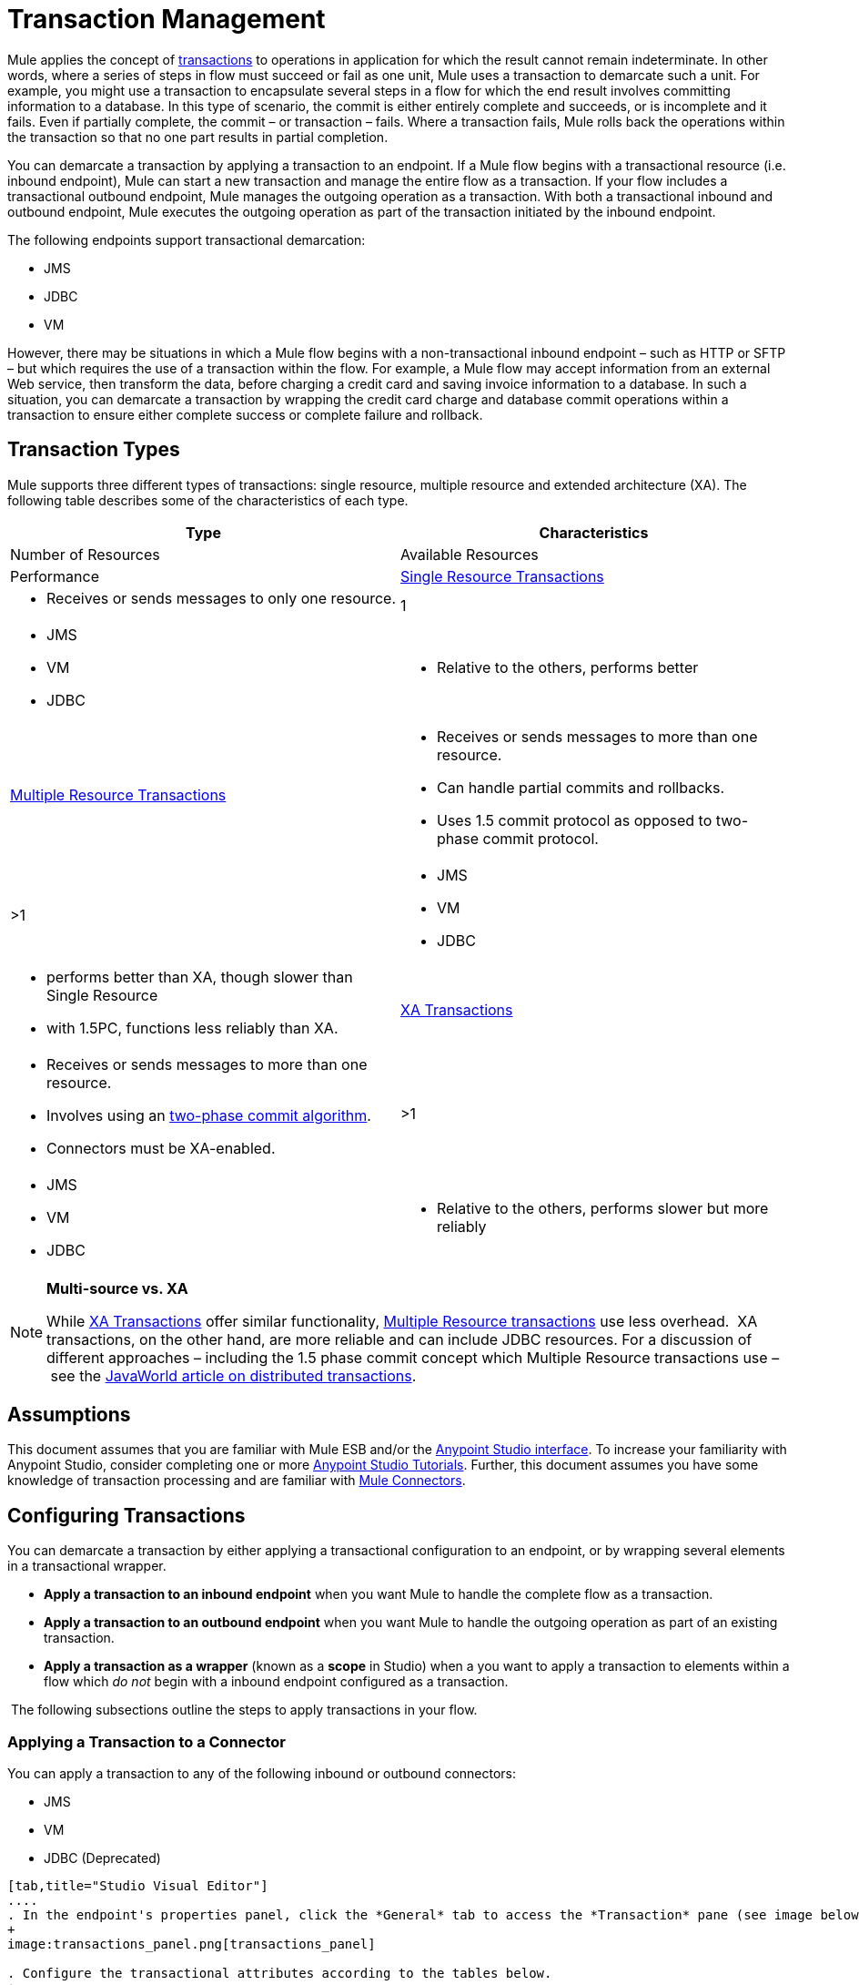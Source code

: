 = Transaction Management

Mule applies the concept of http://en.wikipedia.org/wiki/Transaction_processing[transactions] to operations in application for which the result cannot remain indeterminate.  In other words, where a series of steps in flow must succeed or fail as one unit, Mule uses a transaction to demarcate such a unit.  For example, you might use a transaction to encapsulate several steps in a flow for which the end result involves committing information to a database.  In this type of scenario, the commit is either entirely complete and succeeds, or is incomplete and it fails. Even if partially complete, the commit – or transaction – fails. Where a transaction fails, Mule rolls back the operations within the transaction so that no one part results in partial completion.

You can demarcate a transaction by applying a transaction to an endpoint. If a Mule flow begins with a transactional resource (i.e. inbound endpoint), Mule can start a new transaction and manage the entire flow as a transaction. If your flow includes a transactional outbound endpoint, Mule manages the outgoing operation as a transaction. With both a transactional inbound and outbound endpoint, Mule executes the outgoing operation as part of the transaction initiated by the inbound endpoint.

The following endpoints support transactional demarcation:

* JMS
* JDBC
* VM

However, there may be situations in which a Mule flow begins with a non-transactional inbound endpoint – such as HTTP or SFTP – but which requires the use of a transaction within the flow.  For example, a Mule flow may accept information from an external Web service,  then transform the data, before charging a credit card and saving invoice information to a database. In such a situation, you can demarcate a transaction by wrapping the credit card charge and database commit operations within a transaction to ensure either complete success or complete failure and rollback.

== Transaction Types

Mule supports three different types of transactions: single resource, multiple resource and extended architecture (XA). The following table describes some of the characteristics of each type.


[width="100%",cols=",",options="header"]
|===
|Type |Characteristics |Number of Resources |Available Resources |Performance
|link:/docs/display/34X/Single+Resource+Transactions[Single Resource Transactions] a|
* Receives or sends messages to only one resource.
|1 a|
* JMS
* VM
* JDBC 
a|
* Relative to the others, performs better
|link:/docs/display/34X/Multiple+Resource+Transactions[Multiple Resource Transactions] a|
* Receives or sends messages to more than one resource.
* Can handle partial commits and rollbacks. 
* Uses 1.5 commit protocol as opposed to two-phase commit protocol.
|>1 a|
* JMS
* VM
* JDBC
a|
* performs better than XA, though slower than Single Resource
* with 1.5PC, functions less reliably than XA.
|link:/docs/display/34X/XA+Transactions[XA Transactions] a|
* Receives or sends messages to more than one resource.
* Involves using an http://en.wikipedia.org/wiki/Two-phase_commit_protocol[two-phase commit algorithm]. 
* Connectors must be XA-enabled.
|>1 +
a|
* JMS
* VM
* JDBC 
a|
* Relative to the others, performs slower but more reliably
|===

[NOTE]
====
*Multi-source vs. XA*

While http://stage.mulesoft.org/documentation/display/current/XA+Transactions[XA Transactions] offer similar functionality, link:/docs/display/34X/Multiple+Resource+Transactions[Multiple Resource transactions] use less overhead.  XA transactions, on the other hand, are more reliable and can include JDBC resources. For a discussion of different approaches – including the 1.5 phase commit concept which Multiple Resource transactions use – see the http://www.javaworld.com/javaworld/jw-01-2009/jw-01-spring-transactions.html[JavaWorld article on distributed transactions].
====

== Assumptions

This document assumes that you are familiar with Mule ESB and/or the http://stage.mulesoft.org/documentation/display/current/Mule+Studio+Essentials[Anypoint Studio interface]. To increase your familiarity with Anypoint Studio, consider completing one or more http://stage.mulesoft.org/documentation/display/current/First+Day+with+Mule[Anypoint Studio Tutorials]. Further, this document assumes you have some knowledge of transaction processing and are familiar with link:/docs/display/34X/Anypoint+Connectors[Mule Connectors].  

== Configuring Transactions

You can demarcate a transaction by either applying a transactional configuration to an endpoint, or by wrapping several elements in a transactional wrapper.

* *Apply a transaction to an inbound endpoint* when you want Mule to handle the complete flow as a transaction.
* *Apply a transaction to an outbound endpoint* when you want Mule to handle the outgoing operation as part of an existing transaction.
* *Apply a transaction as a wrapper* (known as a *scope* in Studio) when a you want to apply a transaction to elements within a flow which _do not_ begin with a inbound endpoint configured as a transaction.

 The following subsections outline the steps to apply transactions in your flow.

=== Applying a Transaction to a Connector

You can apply a transaction to any of the following inbound or outbound connectors:

* JMS
* VM
* JDBC (Deprecated)

[tabs]
------
[tab,title="Studio Visual Editor"]
....
. In the endpoint's properties panel, click the *General* tab to access the *Transaction* pane (see image below of the JMS endpoint).
+
image:transactions_panel.png[transactions_panel]

. Configure the transactional attributes according to the tables below.
+
[width="100%",cols=",",options="header"]
|===
|Attribute |Value |Available on Endpoint |Use
.6+|*Type* |JMS Transaction |JMS |Apply a transaction to a flow which involves a single resource (simple).
 |JDBC Transaction |JDBC |Apply a transaction to a flow which involves a single resource (simple).
|VM Transaction |VM |Apply a transaction to a flow which involves a single resource (simple).
|XA Transaction |JMS VM JDBC |Apply a transaction to a flow which involves multiple resources.
|Client Ack Transaction |JMS |Apply a transaction to a flow which involves multiple resources.
|Multi-resource Transaction |JMS VM JDBC |Apply a transaction to a flow which involves multiple resources.
.6+|*Action* |NONE |JMS VM JDBC |When it receives a message, Mule resolves the transaction, then executes the operation as non-transactional.
|ALWAYS_BEGIN |JMS VM JDBC |When it receives a message, Mule always starts a new transaction. If a transaction already exists, Mule resolves the transaction.
|BEGIN_OR_JOIN |JMS VM JDBC |When it receives a message, Mule joins a transaction if one is already in progress. Otherwise, Mule simply begins a new transaction.
|ALWAYS_JOIN |JMS   VM JDBC |When it receives a message, Mule always expects a transaction to be in progress, and always joins the transaction. If no transaction is in progress, Mule throws an exception.
|JOIN_IF_POSSIBLE |JMS   VM JDBC |_Default_ When it receives a message, Mule joins the current transaction if one is available. Otherwise, Mule does not begin a transaction.
|NOT_SUPPORTED |JMS VM JDBC |When it receives a message, this outbound endpoint executes _outside_ the transactional operation; the transaction continues and does not fail.
|*Timeout* |- |JMS   VM JDBC |Insert an integer to represent the number of milliseconds (ms) that Mule allows to pass before it ends the transaction.
|===

. If applying an XA transaction type to your endpoint, you have the option to check the *Interact With External* box. When checked, Mule acknowledges transactions which began externally. For example, if you set the transaction Action to BEGIN_OR_JOIN, and check *Interact With External*, Mule joins any transaction that is already in progress when it receives a message, regardless of whether the transaction began outside of Mule.
. If you applied an XA transaction to multiple endpoints in your flow, access the global connectors each references, and configure the connectors to use **XA-enabled resources**.

Use link:/docs/display/34X/Transactions+Configuration+Reference[Transactions Configuration Reference] for quick access to attribute configurations.
....
[tab,title="Studio or Standalone XML"]
....
. Add a `transactional` child element to the inbound connector you wish to make transactional. 
+
[width="100%",cols=",",options="header"]
|===
|Child Element |Available on Endpoint |Use
|jms:transaction |JMS |Apply a transaction to a flow which involves a single resource (simple).
|jdbc-ee:transaction |JDBC |Apply a transaction to a flow which involves a single resource (simple).
|vm:transaction |VM |Apply a transaction to a flow which involves a single resource (simple).
|xa-transaction |JMS VM JDBC |Apply a transaction to a flow which involves multiple resources.
|jms:client-ack-transaction |JMS |Apply a transaction to a flow which involves multiple resources.
|ee:multi-transaction |JMS |Apply a transaction to a flow which involves multiple resources.
|===
. Configure transactional attributes according to the table below.
+
[width="100%",cols=",",options="header"]
|===
|Attribute |Value |Available on Endpoint |Use
.6+|*action* |NONE |JMS VM JDBC |When it receives a message, Mule resolves the transaction, then executes the operation as non-transactional.
|ALWAYS_BEGIN |JMS VM JDBC |When it receives a message, Mule always starts a new transaction. If a transaction already exists, Mule resolves the transaction.
|BEGIN_OR_JOIN |JMS VM JDBC |When it receives a message, Mule joins a transaction if one is already in progress. Otherwise, Mule simply begins a new transaction.
|ALWAYS_JOIN |JMS   VM JDBC |When it receives a message, Mule always expects a transaction to be in progress, and always joins the transaction. If no transaction is in progress, Mule throws an exception.
|JOIN_IF_POSSIBLE |JMS   VM JDBC |When it receives a message, Mule joins the current transaction if one is available. Otherwise, Mule does not begin a transaction.
|NOT_SUPPORTED |JMS VM JDBC |When it receives a message, this outbound endpoint executes _outside_ the transactional operation; the transaction continues and does not fail.
|*timeout* |- |JMS   VM JDBC |Insert an integer to represent the number of milliseconds (ms) that Mule allows to pass before it ends the transaction.
|*interactWithExternal* |true  |JMS VM JDBC |When set to true, Mule acknowledges transactions which began externally. For example, if you set the transaction action to BEGIN_OR_JOIN, and set interactWithExternal to true, Mule joins any transaction that is already in progress when it receives a message, regardless of whether the transaction began outside of Mule.
|===

. If you applied an XA transaction to multiple endpoints in your flow, access the global connectors each references, and configure the connectors to use **XA-enabled resources**.
+
View Namespace

[source, xml]
----
<mule xmlns:jms="http://www.mulesoft.org/schema/mule/jms" 
...
xmlns:xsi="
http://www.mulesoft.org/schema/mule/jms http://www.mulesoft.org/schema/mule/jms/current/mule-jms.xsd">
----

[source, xml]
----
<jms:inbound-endpoint doc:name="JMS">
            <xa-transaction action="ALWAYS_BEGIN" timeout="35000"/>
</jms:inbound-endpoint>
----

Use link:/docs/display/34X/Transactions+Configuration+Reference[Transactions Configuration Reference] for quick access to attribute configurations.
....
------

=== Applying a Transaction as Wrapper

[tabs]
------
[tab,title="Studio Visual Editor"]
....
*Enterprise*

. From the *Scopes* palette group, drag a *Trasactional* scope onto the canvas. Drag building blocks into the Transactional scope to build your transaction.
+
image:scope2.png[scope2]
+
Alternatively, select multiple building blocks in a flow (shift+left click), then right-click to select **Wrap in...** > *Transactional*.

. Configure the details of the transaction according to the table below.
+
[width="100%",cols=",",options="header"]
|===
|Field |Value |Use
|*Display Name* |- |Provide a meaningful name for the transaction scope in your flow.
.3+|*Type* |Simple Transaction a|`Default`

Apply a transaction to a flow that involves a single resource. See
link:/docs/display/34X/Single+Resource+Transactions[Single Resource Transaction] for details.
|XA Transaction a|Apply a transaction to a flow which involves multiple resources: JMS, VM or JDBC. See link:/docs/display/34X/XA+Transactions[XA Transaction] for details.
|Multi Transaction |Apply a transaction to a flow which involves multiple resources: JMS or VM. See link:/docs/display/34X/Multiple+Resource+Transactions[Multiple Resource Transaction] for details.

.2+|*Action* |ALWAYS_BEGIN a|`Default`

When it receives a message, Mule always starts a new transaction.
|BEGIN_OR_JOIN a|When it receives a message, Mule joins a transaction if one is already in progress. Otherwise, Mule simply begins a new transaction.
|===

. Drag building blocks inside the Transactional scope to build your transaction.
+
image:add_blocks.png[add_blocks]
....
[tab,title="Studio or Standalone XML"]
....
*Enterprise*

. To your Mule flow, add one of the following types of `transactional` elements:
+
[width="100%",cols=","]
|===
|Single Resource transaction a|
`<ee:transactional>
</ee:transactionl>`

|Multiple Resource transaction a|
`<ee:xa-transactional>
</ee:xa-transactional>`

|XA transaction a|
`<ee:multi-transactional>
</ee:multi-transactional>`

|===
. Configure two attributes of the transactional element.
+
[width="100%",cols=",",options="header"]
|=====
|*Attribute* |*Value* |*Description*
|*doc:name* |- |Provide a meaningful name for the transaction scope in your flow. Not required in Standalone.
.2+|*action* |ALWAYS_BEGIN |When it receives a message, Mule always starts a new transaction.
|BEGIN_OR_JOIN |When it receives a message, Mule joins a transaction if one is already in progress. Otherwise, Mule simply begins a new transaction.
|=====
. Add child elements inside your new transactional wrapper to build a transaction.
+
*Namespace*:

+
[source, xml]
----
<mule xmlns:vm="http://www.mulesoft.org/schema/mule/vm" 
...
xmlns:xsi="
http://www.mulesoft.org/schema/mule/vm http://www.mulesoft.org/schema/mule/vm/current/mule-vm.xsd">
----

+
*Body*:
+
[source, xml]
----
<flow>
...
   <transactional action="BEGIN_OR_JOIN">
      <vm:outbound-endpoint path="out1"/>
      <vm:outbound-endpoint path="out2"/>
      <custom-processor class="org.mule.example.FailingMessageProcessor"/>
      <catch-exception-strategy>
         <vm:outbound-endpoint path="dead.letter.queue"/>
      </catch-exception-strategy>
   </transactional>
...
</flow>
----
....
------

=== Configuration Tips and Tricks

* Operations that occur inside a transaction execute *synchronously*. You cannot build an asynchronous flow inside a transaction.
* Mule creates a transaction for the first outbound endpoint that can be part of a transaction (JMS, JDBC, VM). All the outbound endpoints in the flow which appear after the first outbound endpoint and which use the same type of resource then participate in the transaction. Where such a following endpoint does not use the same type of resource (i.e. where a JDBC endpoint follows a JMS endpoint), the transaction initiated by the first outbound endpoint fails. To avoid execution failure in such a situation, configure the secondary outbound endpoint outside the transaction by setting the action attribute to NOT_SUPPORTED.
* If you apply an XA transaction to multiple endpoints in your flow, be sure to configure the connectors to use **XA-enabled resources**.
* If you apply an XA transaction to a JMS inbound endpoint in your flow, you have the option of specifying the polling frequency of the queue. Access link:/docs/display/34X/XA+Transactions[XA Transactions] for configuration details.
* Mule can manage** non-transactional outbound endpoints.** By default, an outbound endpoint from a non-transactional transport ignores an active transaction rather than rejecting it. In other words, the default transactional action for such endpoints is no longer `NONE`. The example code below  illustrates this  behavior. Mule processes messages it receives from the VM queue synchronously and transactionally. The file transport in the code example is not transactional thus, writing to the file is not part of the transaction. However, if a message throws an exception while Mule is creating the file, Mule will roll back the transaction and reprocess the message. This example is, in effect, a multiple resource transaction.

*Namespace*:

[source, xml]
----
<mule xmlns:vm="http://www.mulesoft.org/schema/mule/vm" 
...
xmlns:xsi="
http://www.mulesoft.org/schema/mule/vm http://www.mulesoft.org/schema/mule/vm/current/mule-vm.xsd">
----

*Body*:

[source, xml]
----
<flow name="transactionalVM">
    <vm:inbound-endpoint path="orders" exchange-pattern="one-way">
        <vm:transaction action="ALWAYS_BEGIN"/>
     </vm:inbound-endpoint>
     <file:outbound-endpoint ref="receivedOrders"/>
</flow>
----

== Transaction Exception Strategies 

To handle exceptions Mule throws while processing transactions, you have three options:

. Configure no exception strategies for the flow or transaction, thus employing Mule's default exception strategy by default. 
. Configure an exception strategy for the flow in which a transaction exists. The flow's exception strategy handles all exceptions Mule throws while processing the transaction.
. Configure an exception strategy for the scope of an individual transaction. The transaction's exception strategy handles all exceptions Mule throws while processing the transaction. If you wish to manage a transactional exception differently from all other exceptions thrown, consider applying an exception strategy to your transaction.

Refer to the link:/docs/display/34X/Error+Handling[Error Handling] documentation to learn more about Mule's default exception strategy and how to apply exception strategies to flows.  Follow the steps below to apply an exception strategy to an individual transaction. 

[tabs]
------
[tab,title="Studio Visual Editor"]
....
. Add a *Transactional* scope to your flow (refer to steps above), then add building blocks within the scope to build a transaction.
. From the *Error Handling* palette group, drag and drop an exception strategy into the exception strategy section at the bottom of the scope.
+
image:exception_strategy.png[exception_strategy]

. Configure the exception strategy as needed, keeping in mind Mule will use this exception strategy to handle any exceptions thrown while processing the transaction. Reference the link:/docs/display/34X/Error+Handling[Error Handling] documentation for exception strategy configuration details.
....
[tab,title="Studio or Standalone XML"]
....
. Within your `transactional` wrapper, add an `exception-strategy` child element _at the bottom_ of the wrapper.
+
[source, xml]
----
<ee:multi-transactional action="ALWAYS_BEGIN" doc:name="Transactional">
            <jdbc-ee:outbound-endpoint exchange-pattern="one-way" queryTimeout="-1" doc:name="Database"/>
            <rollback-exception-strategy doc:name="Rollback Exception Strategy"/>
        </ee:multi-transactional>  
----

. Configure the exception strategy as needed, keeping in mind Mule will use this exception strategy to handle any exceptions thrown while processing the transaction. Reference the link:/docs/display/34X/Error+Handling[Error Handling] documentation for exception strategy configuration details.
....
------

== See Also

* Read more about link:/docs/display/34X/Single+Resource+Transactions[Single Resource Transactions], Multiple Resource Transaction, and link:/docs/display/34X/XA+Transactions[XA Transactions]. 
* Read more about link:/docs/display/34X/Error+Handling[Exception Strategies].
* Consider reading http://www.javaworld.com/javaworld/jw-01-2009/jw-01-spring-transactions.html[Distributed transactions in Spring, with and without XA], an article on distributed transactions using both XA and non-XA approaches.  The multi-resource transaction support described in the example above is related to the Best Efforts 1PC pattern described in the article.
* Use the link:/docs/display/34X/Transactions+Configuration+Reference[Transactions Configuration Reference] for quick reference to transactional attributes.
